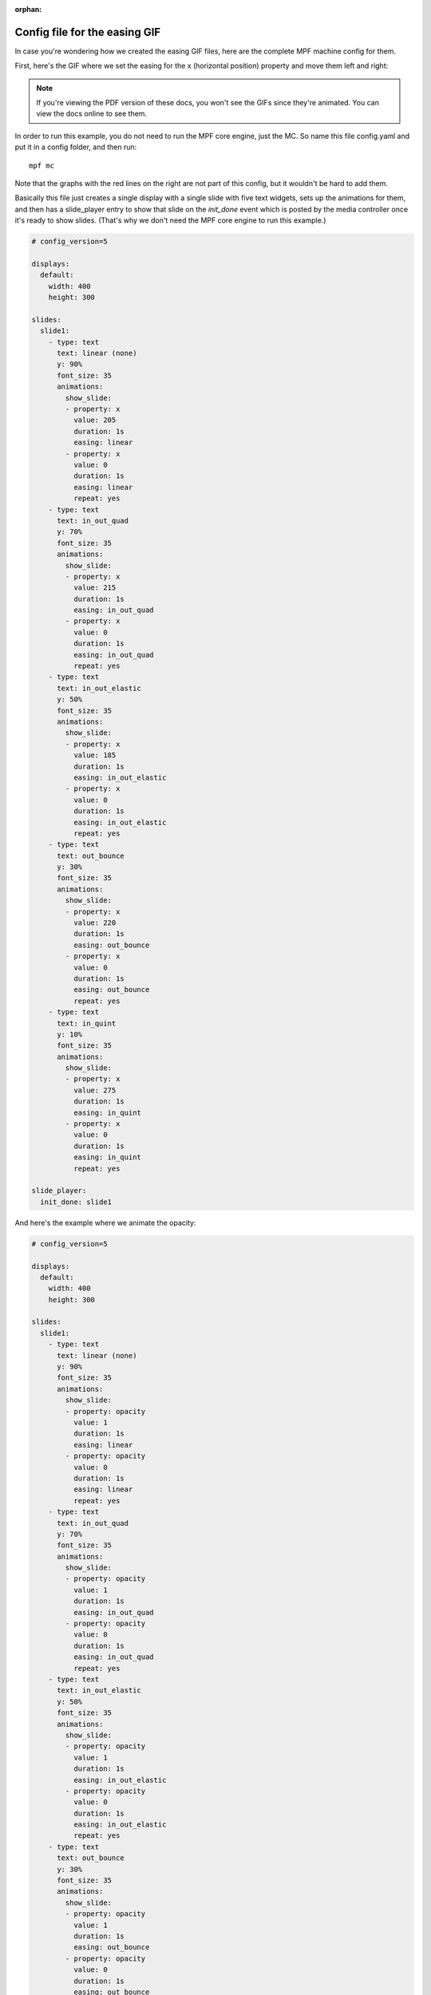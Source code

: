 :orphan:

Config file for the easing GIF
==============================

In case you're wondering how we created the easing GIF files, here are the
complete MPF machine config for them.

First, here's the GIF where we set the easing for the x (horizontal position)
property and move them left and right:

.. image::  /displays/images/easing.gif

.. note::

   If you're viewing the PDF version of these docs, you won't see the GIFs since
   they're animated. You can view the docs online to see them.

In order to run this example, you do not need to run the MPF core engine, just
the MC. So name this file config.yaml and put it in a config folder, and then
run:

::

    mpf mc

Note that the graphs with the red lines on the right are not part of this
config, but it wouldn't be hard to add them.

Basically this file just creates a single display with a single slide with five
text widgets, sets up the animations for them, and then has a slide_player
entry to show that slide on the *init_done* event which is posted by the media
controller once it's ready to show slides. (That's why we don't need the MPF
core engine to run this example.)

.. code-block:: mpf-config

    # config_version=5

    displays:
      default:
        width: 400
        height: 300

    slides:
      slide1:
        - type: text
          text: linear (none)
          y: 90%
          font_size: 35
          animations:
            show_slide:
            - property: x
              value: 205
              duration: 1s
              easing: linear
            - property: x
              value: 0
              duration: 1s
              easing: linear
              repeat: yes
        - type: text
          text: in_out_quad
          y: 70%
          font_size: 35
          animations:
            show_slide:
            - property: x
              value: 215
              duration: 1s
              easing: in_out_quad
            - property: x
              value: 0
              duration: 1s
              easing: in_out_quad
              repeat: yes
        - type: text
          text: in_out_elastic
          y: 50%
          font_size: 35
          animations:
            show_slide:
            - property: x
              value: 185
              duration: 1s
              easing: in_out_elastic
            - property: x
              value: 0
              duration: 1s
              easing: in_out_elastic
              repeat: yes
        - type: text
          text: out_bounce
          y: 30%
          font_size: 35
          animations:
            show_slide:
            - property: x
              value: 220
              duration: 1s
              easing: out_bounce
            - property: x
              value: 0
              duration: 1s
              easing: out_bounce
              repeat: yes
        - type: text
          text: in_quint
          y: 10%
          font_size: 35
          animations:
            show_slide:
            - property: x
              value: 275
              duration: 1s
              easing: in_quint
            - property: x
              value: 0
              duration: 1s
              easing: in_quint
              repeat: yes

    slide_player:
      init_done: slide1

And here's the example where we animate the opacity:

.. image:: /displays/images/easing_opacity.gif

.. code-block:: mpf-config

    # config_version=5

    displays:
      default:
        width: 400
        height: 300

    slides:
      slide1:
        - type: text
          text: linear (none)
          y: 90%
          font_size: 35
          animations:
            show_slide:
            - property: opacity
              value: 1
              duration: 1s
              easing: linear
            - property: opacity
              value: 0
              duration: 1s
              easing: linear
              repeat: yes
        - type: text
          text: in_out_quad
          y: 70%
          font_size: 35
          animations:
            show_slide:
            - property: opacity
              value: 1
              duration: 1s
              easing: in_out_quad
            - property: opacity
              value: 0
              duration: 1s
              easing: in_out_quad
              repeat: yes
        - type: text
          text: in_out_elastic
          y: 50%
          font_size: 35
          animations:
            show_slide:
            - property: opacity
              value: 1
              duration: 1s
              easing: in_out_elastic
            - property: opacity
              value: 0
              duration: 1s
              easing: in_out_elastic
              repeat: yes
        - type: text
          text: out_bounce
          y: 30%
          font_size: 35
          animations:
            show_slide:
            - property: opacity
              value: 1
              duration: 1s
              easing: out_bounce
            - property: opacity
              value: 0
              duration: 1s
              easing: out_bounce
              repeat: yes
        - type: text
          text: in_quint
          y: 10%
          font_size: 35
          animations:
            show_slide:
            - property: opacity
              value: 1
              duration: 1s
              easing: in_quint
            - property: opacity
              value: 0
              duration: 1s
              easing: in_quint
              repeat: yes

    slide_player:
      init_done: slide1
